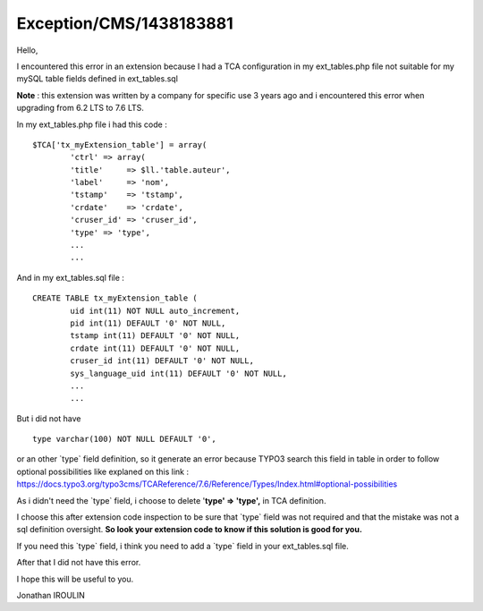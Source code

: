 .. _firstHeading:

Exception/CMS/1438183881
========================

Hello,

I encountered this error in an extension because I had a TCA
configuration in my ext_tables.php file not suitable for my mySQL table
fields defined in ext_tables.sql

**Note** : this extension was written by a company for specific use 3
years ago and i encountered this error when upgrading from 6.2 LTS to
7.6 LTS.

In my ext_tables.php file i had this code :

::

          $TCA['tx_myExtension_table'] = array(
                  'ctrl' => array(      
                  'title'     => $ll.'table.auteur',
                  'label'     => 'nom',
                  'tstamp'    => 'tstamp',
                  'crdate'    => 'crdate',
                  'cruser_id' => 'cruser_id',
                  'type' => 'type',
                  ...
                  ...

And in my ext_tables.sql file :

::

          CREATE TABLE tx_myExtension_table (
                  uid int(11) NOT NULL auto_increment,
                  pid int(11) DEFAULT '0' NOT NULL,
                  tstamp int(11) DEFAULT '0' NOT NULL,
                  crdate int(11) DEFAULT '0' NOT NULL,
                  cruser_id int(11) DEFAULT '0' NOT NULL,
                  sys_language_uid int(11) DEFAULT '0' NOT NULL,
                  ...
                  ...

But i did not have

::

                  type varchar(100) NOT NULL DEFAULT '0',

or an other \`type\` field definition, so it generate an error because
TYPO3 search this field in table in order to follow optional
possibilities like explaned on this link :
https://docs.typo3.org/typo3cms/TCAReference/7.6/Reference/Types/Index.html#optional-possibilities

As i didn't need the \`type\` field, i choose to delete '**type' =>
'type',** in TCA definition.

I choose this after extension code inspection to be sure that \`type\`
field was not required and that the mistake was not a sql definition
oversight. **So look your extension code to know if this solution is
good for you.**

If you need this \`type\` field, i think you need to add a \`type\`
field in your ext_tables.sql file.

After that I did not have this error.

I hope this will be useful to you.

Jonathan IROULIN
